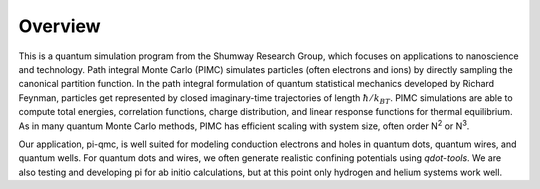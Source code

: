 ********
Overview
********

This is a quantum simulation program from the Shumway Research Group, which
focuses on applications to nanoscience and technology. Path integral Monte
Carlo (PIMC) simulates particles (often electrons and ions) by directly
sampling the canonical partition function. In the path integral formulation of
quantum statistical mechanics developed by Richard Feynman, particles get
represented by closed imaginary-time trajectories of length 
:math:`\hbar/k_BT`. PIMC
simulations are able to compute total energies, correlation functions, charge
distribution, and linear response functions for thermal equilibrium. As in many
quantum Monte Carlo methods, PIMC has efficient scaling with system size, often
order N\ :sup:`2` or N\ :sup:`3`.

Our application, pi-qmc, 
is well suited for modeling conduction electrons and holes
in quantum dots, quantum wires, and quantum wells. For quantum dots and wires,
we often generate realistic confining potentials using `qdot-tools`. We are
also testing and developing pi for ab initio calculations, but at this point
only hydrogen and helium systems work well.
